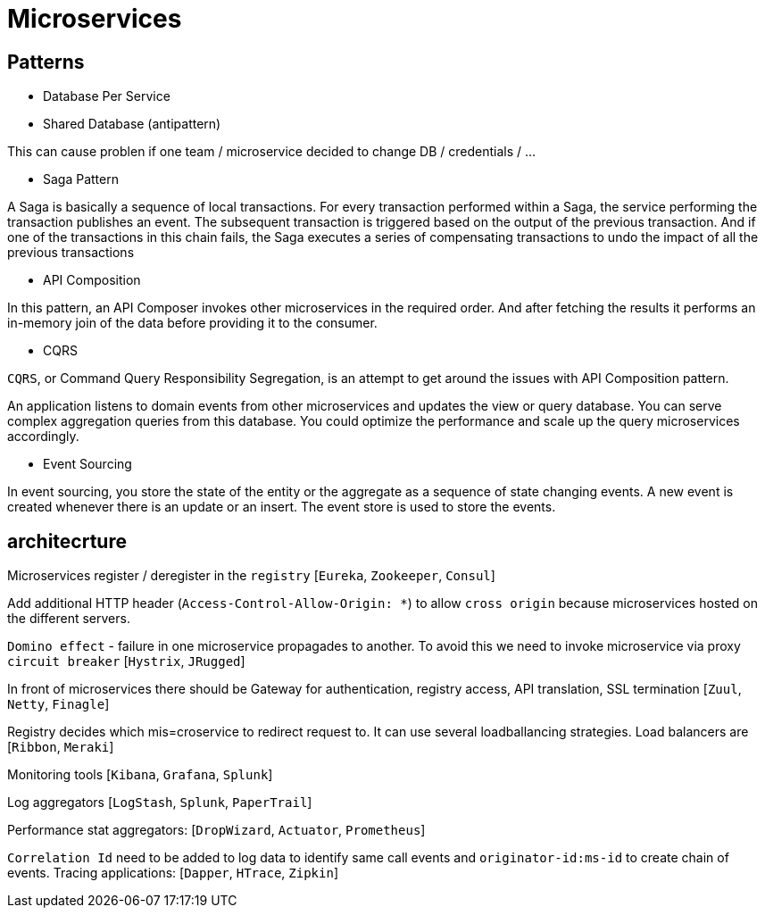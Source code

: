 = Microservices =

== Patterns ==

  - Database Per Service
  - Shared Database (antipattern)

This can cause problen if one team / microservice decided to change DB / credentials / ...

  - Saga Pattern
 
A Saga is basically a sequence of local transactions. For every transaction performed within a Saga, the service performing the transaction publishes an event. The subsequent transaction is triggered based on the output of the previous transaction. And if one of the transactions in this chain fails, the Saga executes a series of compensating transactions to undo the impact of all the previous transactions

  - API Composition
  
In this pattern, an API Composer invokes other microservices in the required order. And after fetching the results it performs an in-memory join of the data before providing it to the consumer.
  
  - CQRS
  
`CQRS`, or Command Query Responsibility Segregation, is an attempt to get around the issues with API Composition pattern.

An application listens to domain events from other microservices and updates the view or query database. You can serve complex aggregation queries from this database. You could optimize the performance and scale up the query microservices accordingly.

  - Event Sourcing

In event sourcing, you store the state of the entity or the aggregate as a sequence of state changing events. A new event is created whenever there is an update or an insert. The event store is used to store the events.

== architecrture ==

Microservices register / deregister in the `registry` [`Eureka`, `Zookeeper`, `Consul`]

Add additional HTTP header (`Access-Control-Allow-Origin: *`) to allow `cross origin` because microservices hosted on the different servers.

`Domino effect` - failure in one microservice propagades to another. To avoid this we need to invoke microservice via proxy `circuit breaker` [`Hystrix`, `JRugged`]

In front of microservices there should be Gateway for authentication, registry access, API translation, SSL termination [`Zuul`, `Netty`, `Finagle`]

Registry decides which mis=croservice to redirect request to. It can use several loadballancing strategies. Load balancers are [`Ribbon`, `Meraki`]

Monitoring tools [`Kibana`, `Grafana`, `Splunk`]

Log aggregators [`LogStash`, `Splunk`, `PaperTrail`]

Performance stat aggregators: [`DropWizard`, `Actuator`, `Prometheus`]

`Correlation Id` need to be added to log data to identify same call events and `originator-id:ms-id` to create chain of events. Tracing applications: [`Dapper`, `HTrace`, `Zipkin`]
